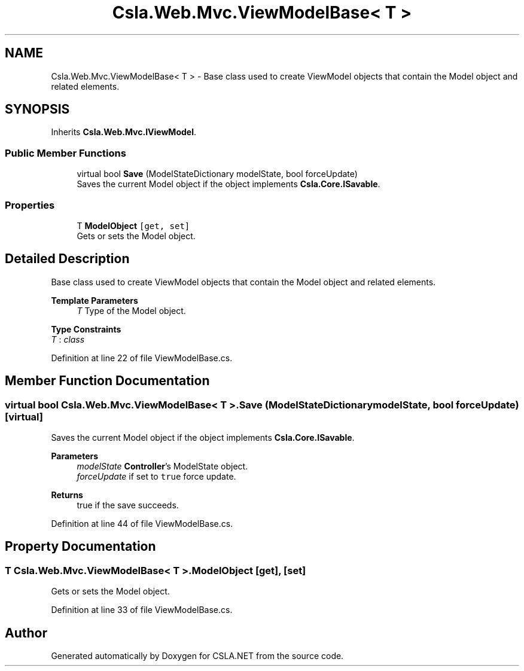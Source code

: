 .TH "Csla.Web.Mvc.ViewModelBase< T >" 3 "Wed Jul 21 2021" "Version 5.4.2" "CSLA.NET" \" -*- nroff -*-
.ad l
.nh
.SH NAME
Csla.Web.Mvc.ViewModelBase< T > \- Base class used to create ViewModel objects that contain the Model object and related elements\&.  

.SH SYNOPSIS
.br
.PP
.PP
Inherits \fBCsla\&.Web\&.Mvc\&.IViewModel\fP\&.
.SS "Public Member Functions"

.in +1c
.ti -1c
.RI "virtual bool \fBSave\fP (ModelStateDictionary modelState, bool forceUpdate)"
.br
.RI "Saves the current Model object if the object implements \fBCsla\&.Core\&.ISavable\fP\&. "
.in -1c
.SS "Properties"

.in +1c
.ti -1c
.RI "T \fBModelObject\fP\fC [get, set]\fP"
.br
.RI "Gets or sets the Model object\&. "
.in -1c
.SH "Detailed Description"
.PP 
Base class used to create ViewModel objects that contain the Model object and related elements\&. 


.PP
\fBTemplate Parameters\fP
.RS 4
\fIT\fP Type of the Model object\&.
.RE
.PP

.PP
\fBType Constraints\fP
.TP
\fIT\fP : \fIclass\fP
.PP
Definition at line 22 of file ViewModelBase\&.cs\&.
.SH "Member Function Documentation"
.PP 
.SS "virtual bool \fBCsla\&.Web\&.Mvc\&.ViewModelBase\fP< T >\&.Save (ModelStateDictionary modelState, bool forceUpdate)\fC [virtual]\fP"

.PP
Saves the current Model object if the object implements \fBCsla\&.Core\&.ISavable\fP\&. 
.PP
\fBParameters\fP
.RS 4
\fImodelState\fP \fBController\fP's ModelState object\&.
.br
\fIforceUpdate\fP if set to \fCtrue\fP force update\&.
.RE
.PP
\fBReturns\fP
.RS 4
true if the save succeeds\&. 
.RE
.PP

.PP
Definition at line 44 of file ViewModelBase\&.cs\&.
.SH "Property Documentation"
.PP 
.SS "T \fBCsla\&.Web\&.Mvc\&.ViewModelBase\fP< T >\&.ModelObject\fC [get]\fP, \fC [set]\fP"

.PP
Gets or sets the Model object\&. 
.PP
Definition at line 33 of file ViewModelBase\&.cs\&.

.SH "Author"
.PP 
Generated automatically by Doxygen for CSLA\&.NET from the source code\&.
